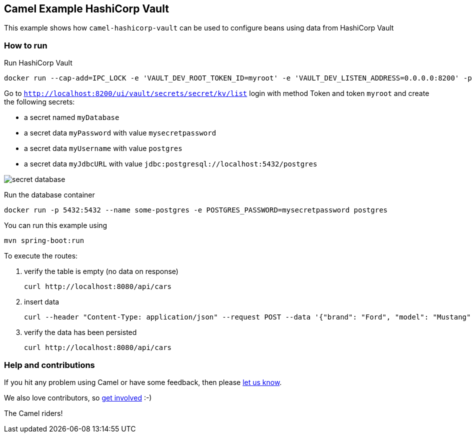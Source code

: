 == Camel Example HashiCorp Vault

This example shows how `camel-hashicorp-vault` can be used to configure beans using data from HashiCorp Vault

=== How to run
Run HashiCorp Vault

    docker run --cap-add=IPC_LOCK -e 'VAULT_DEV_ROOT_TOKEN_ID=myroot' -e 'VAULT_DEV_LISTEN_ADDRESS=0.0.0.0:8200' -p 8200:8200 hashicorp/vault:1.16.1`

Go to `http://localhost:8200/ui/vault/secrets/secret/kv/list` login with method Token and token `myroot` and create the following secrets:

* a secret named `myDatabase`
* a secret data `myPassword` with value `mysecretpassword`
* a secret data `myUsername` with value `postgres`
* a secret data `myJdbcURL` with value `jdbc:postgresql://localhost:5432/postgres`

image::img/secret-database.png[]

Run the database container

    docker run -p 5432:5432 --name some-postgres -e POSTGRES_PASSWORD=mysecretpassword postgres

You can run this example using

    mvn spring-boot:run

To execute the routes:

1. verify the table is empty (no data on response)

    curl http://localhost:8080/api/cars

2. insert data

     curl --header "Content-Type: application/json" --request POST --data '{"brand": "Ford", "model": "Mustang", "year": 2024}' http://localhost:8080/api/cars

3. verify the data has been persisted

    curl http://localhost:8080/api/cars

=== Help and contributions

If you hit any problem using Camel or have some feedback, then please
https://camel.apache.org/support.html[let us know].

We also love contributors, so
https://camel.apache.org/contributing.html[get involved] :-)

The Camel riders!
